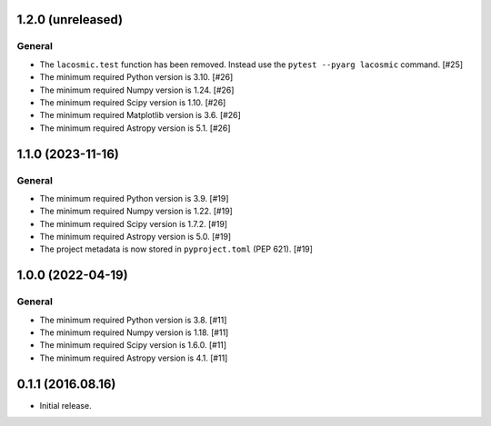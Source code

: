 1.2.0 (unreleased)
------------------

General
^^^^^^^

- The ``lacosmic.test`` function has been removed. Instead use the
  ``pytest --pyarg lacosmic`` command. [#25]

- The minimum required Python version is 3.10. [#26]

- The minimum required Numpy version is 1.24. [#26]

- The minimum required Scipy version is 1.10. [#26]

- The minimum required Matplotlib version is 3.6. [#26]

- The minimum required Astropy version is 5.1. [#26]


1.1.0 (2023-11-16)
------------------

General
^^^^^^^

- The minimum required Python version is 3.9. [#19]

- The minimum required Numpy version is 1.22. [#19]

- The minimum required Scipy version is 1.7.2. [#19]

- The minimum required Astropy version is 5.0. [#19]

- The project metadata is now stored in ``pyproject.toml`` (PEP 621).
  [#19]


1.0.0 (2022-04-19)
------------------

General
^^^^^^^

- The minimum required Python version is 3.8. [#11]

- The minimum required Numpy version is 1.18. [#11]

- The minimum required Scipy version is 1.6.0. [#11]

- The minimum required Astropy version is 4.1. [#11]


0.1.1 (2016.08.16)
------------------

- Initial release.
